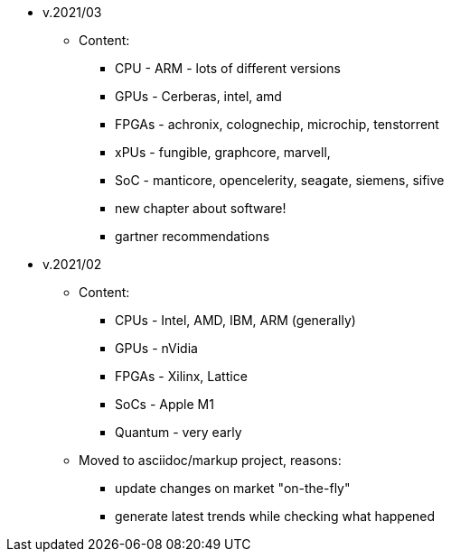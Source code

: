 

* v.2021/03

** Content:
- CPU - ARM - lots of different versions 
- GPUs - Cerberas, intel, amd
- FPGAs - achronix, colognechip, microchip, tenstorrent
- xPUs - fungible, graphcore, marvell,
- SoC - manticore, opencelerity, seagate, siemens, sifive
- new chapter about software!
- gartner recommendations


* v.2021/02

** Content:
- CPUs - Intel, AMD, IBM, ARM (generally) 
- GPUs - nVidia
- FPGAs - Xilinx, Lattice
- SoCs - Apple M1
- Quantum - very early  

** Moved to asciidoc/markup project, reasons:
 - update changes on market "on-the-fly"
 - generate latest trends while checking what happened


